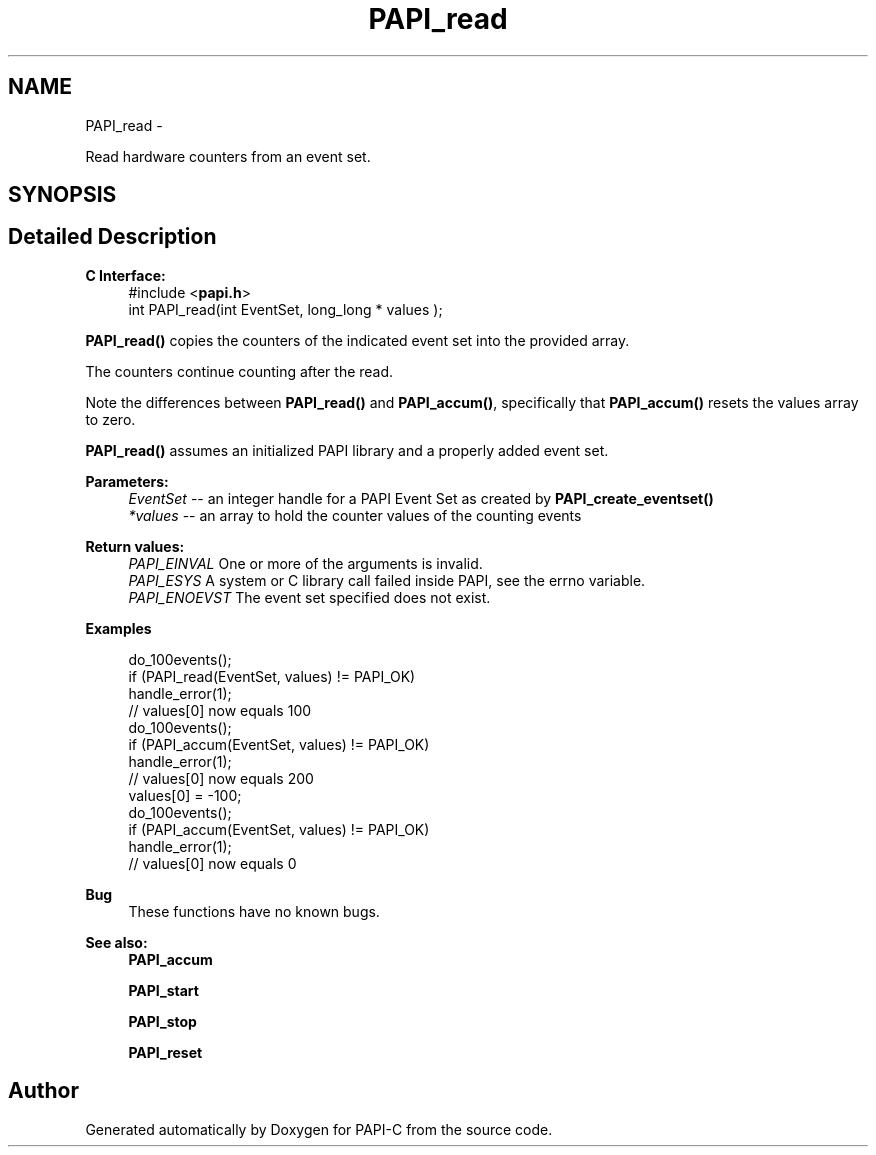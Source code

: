 .TH "PAPI_read" 3 "Wed Feb 8 2012" "Version 4.2.1.0" "PAPI-C" \" -*- nroff -*-
.ad l
.nh
.SH NAME
PAPI_read \- 
.PP
Read hardware counters from an event set.  

.SH SYNOPSIS
.br
.PP
.SH "Detailed Description"
.PP 
\fBC Interface:\fP
.RS 4
#include <\fBpapi.h\fP> 
.br
 int PAPI_read(int  EventSet, long_long * values );
.RE
.PP
\fBPAPI_read()\fP copies the counters of the indicated event set into the provided array.
.PP
The counters continue counting after the read.
.PP
Note the differences between \fBPAPI_read()\fP and \fBPAPI_accum()\fP, specifically that \fBPAPI_accum()\fP resets the values array to zero.
.PP
\fBPAPI_read()\fP assumes an initialized PAPI library and a properly added event set.
.PP
\fBParameters:\fP
.RS 4
\fIEventSet\fP -- an integer handle for a PAPI Event Set as created by \fBPAPI_create_eventset()\fP 
.br
\fI*values\fP -- an array to hold the counter values of the counting events
.RE
.PP
\fBReturn values:\fP
.RS 4
\fIPAPI_EINVAL\fP One or more of the arguments is invalid. 
.br
\fIPAPI_ESYS\fP A system or C library call failed inside PAPI, see the errno variable. 
.br
\fIPAPI_ENOEVST\fP The event set specified does not exist.
.RE
.PP
\fBExamples\fP
.RS 4

.PP
.nf
 do_100events();
 if (PAPI_read(EventSet, values) != PAPI_OK)
    handle_error(1);
 // values[0] now equals 100
 do_100events();
 if (PAPI_accum(EventSet, values) != PAPI_OK)
    handle_error(1);
 // values[0] now equals 200
 values[0] = -100;
 do_100events();
 if (PAPI_accum(EventSet, values) != PAPI_OK)
     handle_error(1);
 // values[0] now equals 0 

.fi
.PP
.RE
.PP
\fBBug\fP
.RS 4
These functions have no known bugs.
.RE
.PP
.PP
\fBSee also:\fP
.RS 4
\fBPAPI_accum\fP 
.PP
\fBPAPI_start\fP 
.PP
\fBPAPI_stop\fP 
.PP
\fBPAPI_reset\fP 
.RE
.PP


.SH "Author"
.PP 
Generated automatically by Doxygen for PAPI-C from the source code.
